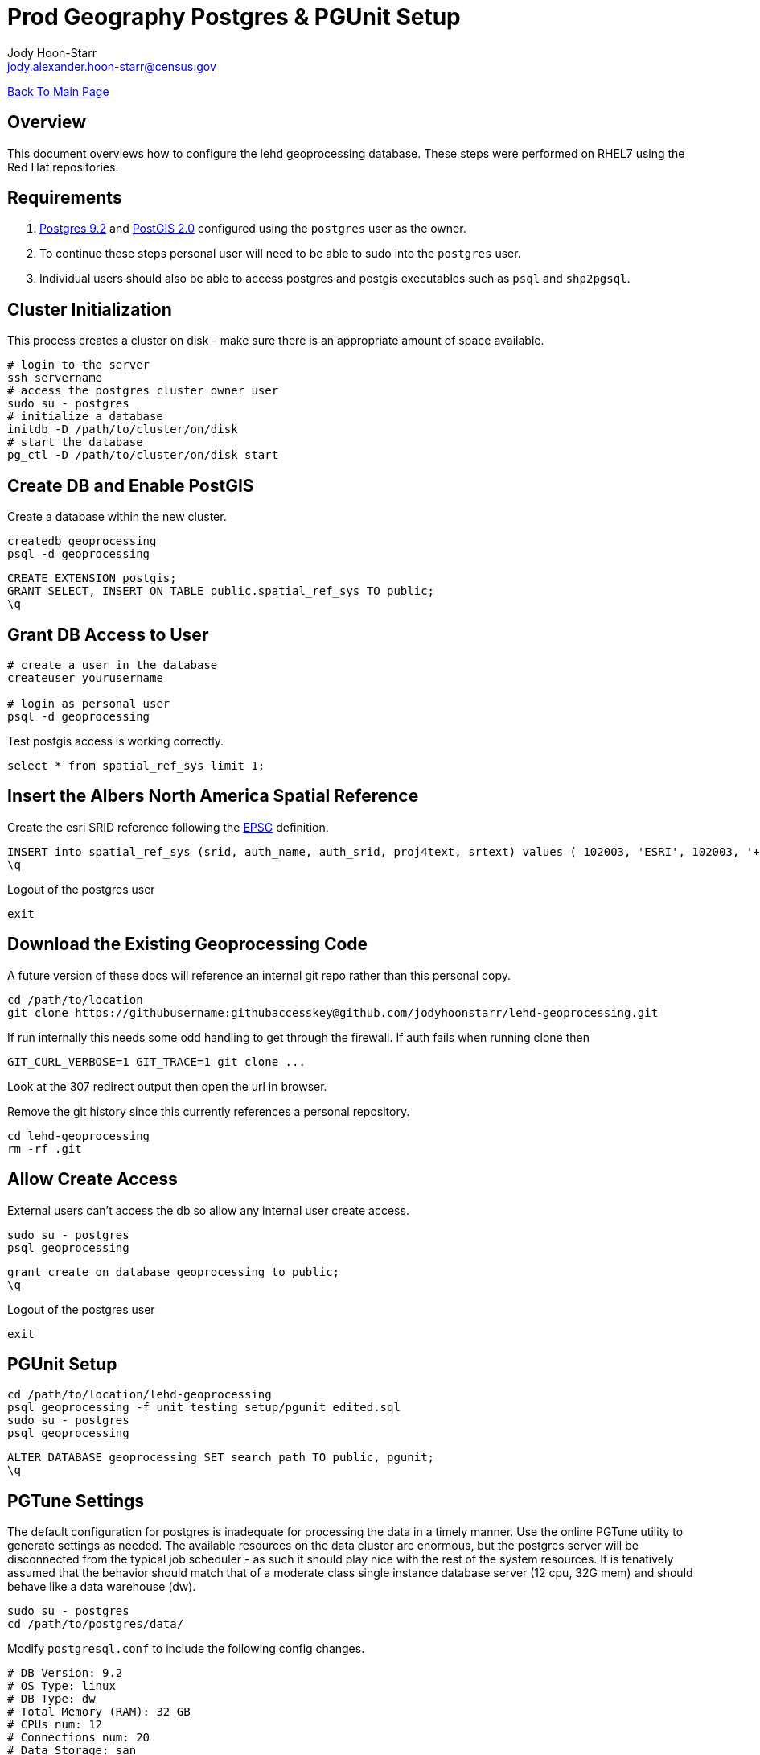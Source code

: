 = Prod Geography Postgres & PGUnit Setup
:nofooter:
:source-highlighter: highlightjs
Jody Hoon-Starr <jody.alexander.hoon-starr@census.gov>

link:../index.html[Back To Main Page]

== Overview
This document overviews how to configure the lehd geoprocessing database. These steps were performed on RHEL7 using the Red Hat repositories.

== Requirements
1. https://www.postgresql.org/docs/9.2/[Postgres 9.2] and http://postgis.net/docs/manual-2.0/[PostGIS 2.0] configured using the `postgres` user as the owner.
2. To continue these steps personal user will need to be able to sudo into the `postgres` user.
3. Individual users should also be able to access postgres and postgis executables such as `psql` and `shp2pgsql`.

== Cluster Initialization
This process creates a cluster on disk - make sure there is an appropriate amount of space available.
[source,bash]
----
# login to the server
ssh servername
# access the postgres cluster owner user
sudo su - postgres
# initialize a database
initdb -D /path/to/cluster/on/disk
# start the database
pg_ctl -D /path/to/cluster/on/disk start
----

== Create DB and Enable PostGIS
Create a database within the new cluster.
[source,bash]
----
createdb geoprocessing
psql -d geoprocessing
----
[source,sql]
----
CREATE EXTENSION postgis;
GRANT SELECT, INSERT ON TABLE public.spatial_ref_sys TO public;
\q
----

== Grant DB Access to User
[source,bash]
----
# create a user in the database
createuser yourusername

# login as personal user
psql -d geoprocessing
----
Test postgis access is working correctly.
[source,sql]
----
select * from spatial_ref_sys limit 1;
----

== Insert the Albers North America Spatial Reference
Create the esri SRID reference following the https://epsg.io/102003[EPSG] definition.
[source,sql]
----
INSERT into spatial_ref_sys (srid, auth_name, auth_srid, proj4text, srtext) values ( 102003, 'ESRI', 102003, '+proj=aea +lat_1=29.5 +lat_2=45.5 +lat_0=37.5 +lon_0=-96 +x_0=0 +y_0=0 +datum=NAD83 +units=m +no_defs ', 'PROJCS["USA_Contiguous_Albers_Equal_Area_Conic",GEOGCS["GCS_North_American_1983",DATUM["North_American_Datum_1983",SPHEROID["GRS_1980",6378137,298.257222101]],PRIMEM["Greenwich",0],UNIT["Degree",0.017453292519943295]],PROJECTION["Albers_Conic_Equal_Area"],PARAMETER["False_Easting",0],PARAMETER["False_Northing",0],PARAMETER["longitude_of_center",-96],PARAMETER["Standard_Parallel_1",29.5],PARAMETER["Standard_Parallel_2",45.5],PARAMETER["latitude_of_center",37.5],UNIT["Meter",1],AUTHORITY["EPSG","102003"]]');
\q
----
Logout of the postgres user
[source,bash]
----
exit
----

== Download the Existing Geoprocessing Code
A future version of these docs will reference an internal git repo rather than this personal copy.
[source,bash]
----
cd /path/to/location
git clone https://githubusername:githubaccesskey@github.com/jodyhoonstarr/lehd-geoprocessing.git
----

If run internally this needs some odd handling to get through the firewall. If auth fails when running clone then
[source,bash]
----
GIT_CURL_VERBOSE=1 GIT_TRACE=1 git clone ...
----
Look at the 307 redirect output then open the url in browser.

Remove the git history since this currently references a personal repository.
[source,bash]
----
cd lehd-geoprocessing
rm -rf .git
----

== Allow Create Access
External users can't access the db so allow any internal user create access.
[source,bash]
----
sudo su - postgres
psql geoprocessing
----
[source,sql]
----
grant create on database geoprocessing to public;
\q
----
Logout of the postgres user
[source,bash]
----
exit
----

== PGUnit Setup
[source,bash]
----
cd /path/to/location/lehd-geoprocessing
psql geoprocessing -f unit_testing_setup/pgunit_edited.sql
sudo su - postgres
psql geoprocessing
----

[source,sql]
----
ALTER DATABASE geoprocessing SET search_path TO public, pgunit;
\q
----

== PGTune Settings
The default configuration for postgres is inadequate for processing the data in a timely manner. Use the online PGTune utility to generate settings as needed. The available resources on the data cluster are enormous, but the postgres server will be disconnected from the typical job scheduler - as such it should play nice with the rest of the system resources. It is tenatively assumed that the behavior should match that of a moderate class single instance database server (12 cpu, 32G mem) and should behave like a data warehouse (dw).
[source,bash]
----
sudo su - postgres
cd /path/to/postgres/data/
----
Modify `postgresql.conf` to include the following config changes.
[source,conf]
----
# DB Version: 9.2
# OS Type: linux
# DB Type: dw
# Total Memory (RAM): 32 GB
# CPUs num: 12
# Connections num: 20
# Data Storage: san

max_connections = 20
shared_buffers = 8GB
effective_cache_size = 24GB
maintenance_work_mem = 2GB
checkpoint_completion_target = 0.9
wal_buffers = 16MB
default_statistics_target = 500
random_page_cost = 1.1
effective_io_concurrency = 300
work_mem = 209715kB
checkpoint_segments = 128
----
